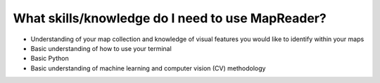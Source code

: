 What skills/knowledge do I need to use MapReader?
=================================================

- Understanding of your map collection and knowledge of visual features you would like to identify within your maps
- Basic understanding of how to use your terminal
- Basic Python
- Basic understanding of machine learning and computer vision (CV) methodology

..
    Add something here about how we have resources for you to learn these skills.

